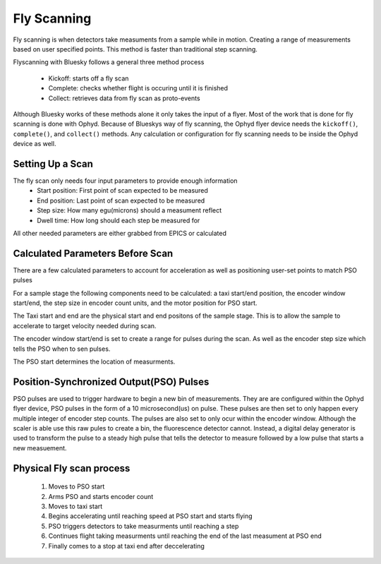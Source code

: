 #######################
Fly Scanning
#######################

Fly scanning is when detectors take measuments from a sample while in 
motion. Creating a range of measurements based on user specified points.
This method is faster than traditional step scanning.

Flyscanning with Bluesky follows a general three method process

 - Kickoff: starts off a fly scan
 - Complete: checks whether flight is occuring until it is finished
 - Collect: retrieves data from fly scan as proto-events

Although Bluesky works of these methods alone it only takes the 
input of a flyer. Most of the work that is done for fly scanning is done 
with Ophyd. Because of Blueskys way of fly scanning, the Ophyd flyer device
needs the ``kickoff()``, ``complete()``, and ``collect()`` methods. Any 
calculation or configuration for fly scanning needs to be inside the 
Ophyd device as well.

Setting Up a Scan
=================
The fly scan only needs four input parameters to provide enough information
 - Start position: First point of scan expected to be measured
 - End position: Last point of scan expected to be measured
 - Step size: How many egu(microns) should a measument reflect
 - Dwell time: How long should each step be measured for
 
All other needed parameters are either grabbed from EPICS or calculated

Calculated Parameters Before Scan
==================================
There are a few calculated parameters to account for acceleration as well
as positioning user-set points to match PSO pulses

For a sample stage the following components need to be calculated: a taxi 
start/end position, the encoder window start/end, the step size in encoder
count units, and the motor position for PSO start.

The Taxi start and end are the physical start and end positons of the 
sample stage. This is to allow the sample to accelerate to target
velocity needed during scan.

The encoder window start/end is set to create a range for pulses during the scan.
As well as the encoder step size which tells the PSO when to sen pulses.

The PSO start determines the location of measurments.

Position-Synchronized Output(PSO) Pulses
========================================
PSO pulses are used to trigger hardware to begin a new bin of measurements.
They are are configured within the Ophyd flyer device, PSO pulses in the 
form of a 10 microsecond(us) on pulse. These pulses are then set to only
happen every multiple integer of encoder step counts. The pulses are also
set to only ocur within the encoder window. Although the scaler is able 
use this raw pules to create a bin, the fluorescence detector cannot. 
Instead, a digital delay generator is used to transform the pulse to a
steady high pulse that tells the detector to measure followed by a low pulse 
that starts a new measuement.

Physical Fly scan process
=========================
 1. Moves to PSO start
 2. Arms PSO and starts encoder count
 3. Moves to taxi start
 4. Begins accelerating until reaching speed at PSO start and starts flying
 5. PSO triggers detectors to take measurments until reaching a step
 6. Continues flight taking measurments until reaching the end of the 
    last measument at PSO end 
 7. Finally comes to a stop at taxi end after deccelerating





